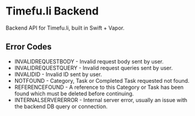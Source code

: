 * Timefu.li Backend

Backend API for Timefu.li, built in Swift + Vapor.


** Error Codes

- INVALIDREQUESTBODY - Invalid request body sent by user.
- INVALIDREQUESTQUERY - Invalid request queries sent by user.
- INVALIDID - Invalid ID sent by user.
- NOTFOUND - Category, Task or Completed Task requested not found.
- REFERENCEFOUND - A reference to this Category or Task has been found which must be deleted before continuing.
- INTERNALSERVERERROR - Internal server error, usually an issue with the backend DB query or connection.
